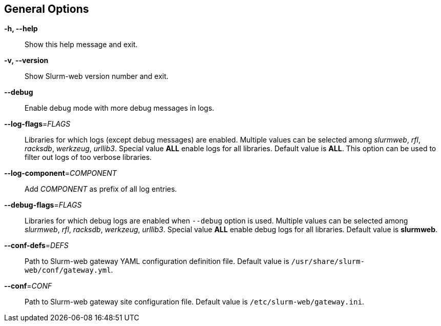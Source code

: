 == General Options

[.cli-opt]#*-h, --help*#::
  Show this help message and exit.

[.cli-opt]#*-v, --version*#::
  Show Slurm-web version number and exit.

[.cli-opt]#*--debug*#::
  Enable debug mode with more debug messages in logs.

[.cli-opt]#*--log-flags*=#[.cli-optval]##_FLAGS_##::
  Libraries for which logs (except debug messages) are enabled. Multiple values
  can be selected among _slurmweb_, _rfl_, _racksdb_, _werkzeug_, _urllib3_.
  Special value *ALL* enable logs for all libraries. Default value is *ALL*.
  This option can be used to filter out logs of too verbose libraries.

[.cli-opt]#*--log-component*=#[.cli-optval]##_COMPONENT_##::
  Add _COMPONENT_ as prefix of all log entries.

[.cli-opt]#*--debug-flags*=#[.cli-optval]##_FLAGS_##::
  Libraries for which debug logs are enabled when [.cli-opt]#`--debug`#
  option is used. Multiple values can be selected among _slurmweb_, _rfl_,
  _racksdb_, _werkzeug_, _urllib3_. Special value *ALL* enable debug logs for
  all libraries. Default value is *slurmweb*.

[.cli-opt]#*--conf-defs*=#[.cli-optval]##_DEFS_##::
  Path to Slurm-web gateway YAML configuration definition file. Default value is
  [.path]#`/usr/share/slurm-web/conf/gateway.yml`#.

[.cli-opt]#*--conf*=#[.cli-optval]##_CONF_##::
  Path to Slurm-web gateway site configuration file. Default value is
  [.path]#`/etc/slurm-web/gateway.ini`#.
